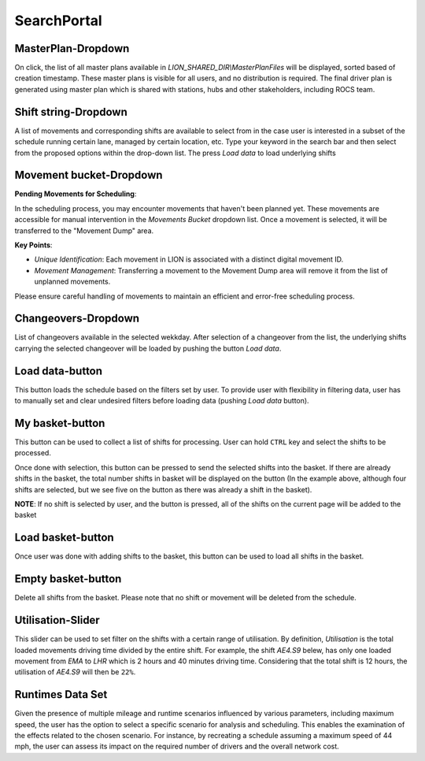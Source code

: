 .. _search_portal:

SearchPortal
=============

.. imagepath:: /search-portal-2.png
   :width: 940
   :height: 120

.. Scenario-Dropdown
.. --------------------
.. .. imagepath:: /scn-dropdown.png
..    :width: 940
..    :height: 300

.. On click, the list of all scenarios available in *LION_HOME\\Scenarios* will be displayed. User can select a scenario to import in the app.
.. These scenarios, with extension of *.lion* can be distributed with a user with LION app installed. The *.lion* file must be located in user's
.. *LION_HOME\\Scenarios* to be able to see in the scenario drop-down list.

MasterPlan-Dropdown
--------------------
.. imagepath:: /master-plan-dropdown.png
   :width: 940
   :height: 300

On click, the list of all master plans available in *LION_SHARED_DIR\\MasterPlanFiles* will be displayed, sorted based of creation timestamp. 
These master plans is visible for all users, and no distribution is required. The final driver plan is generated using master plan which 
is shared with stations, hubs and other stakeholders, including ROCS team.

Shift string-Dropdown
---------------------
.. imagepath:: /shift-string-dropdown.png
   :width: 940
   :height: 300

A list of movements and corresponding shifts are available to select from in the case user is interested in a subset of the schedule
running certain lane, managed by certain location, etc. Type your keyword in the search bar and then select from the proposed options
within the drop-down list. The press *Load data* to load underlying shifts

Movement bucket-Dropdown
------------------------
**Pending Movements for Scheduling**: 

In the scheduling process, you may encounter movements that haven't been planned yet. These movements are 
accessible for manual intervention in the *Movements Bucket* dropdown list. Once a movement is selected, it will be transferred to the "Movement Dump" 
area.

**Key Points**:

- *Unique Identification*: Each movement in LION is associated with a distinct digital movement ID.
- *Movement Management*: Transferring a movement to the Movement Dump area will remove it from the list of unplanned movements.

.. - *Scheduling and Replication*: After scheduling a movement, you have the option to use :ref:`apply_weekly_changes` function.
..    This allows you to replicate the schedule for the remainder of the week. However, it's important to note that replication is based on the 
..    shift ID. Consequently, if there's a shift on the target day with the same name but different movement configurations, it will be replaced 
..    by the new shift along with its movements.

Please ensure careful handling of movements to maintain an efficient and error-free scheduling process.

Changeovers-Dropdown
----------------------
List of changeovers available in the selected wekkday. After selection of a changeover from the list, the underlying shifts 
carrying the selected changeover will be loaded by pushing the button *Load data*. 

Load data-button
------------------
This button loads the schedule based on the filters set by user. To provide user with flexibility in filtering data, user has to manually
set and clear undesired filters before loading data (pushing *Load data* button).

My basket-button
------------------
This button can be used to collect a list of shifts for processing. User can hold ``CTRL`` key and select the shifts to be processed.

.. imagepath:: /ctrl-selected-shifts.png
   :width: 940
   :height: 300

Once done with selection, this button can be pressed to send the selected shifts into the basket. If there are already shifts in the 
basket, the total number shifts in basket will be displayed on the button (In the example above, although four shifts are selected, 
but we see five on the button as there was already a shift in the basket).

**NOTE**: If no shift is selected by user, and the button is pressed, all of the shifts on the current page will be added to the basket

Load basket-button
------------------
Once user was done with adding shifts to the basket, this button can be used to load all shifts in the basket.

Empty basket-button
-------------------
Delete all shifts from the basket. Please note that no shift or movement will be deleted from the schedule.

Utilisation-Slider
-------------------
.. imagepath:: /utilisation-slider.png
   :width: 940
   :height: 300

This slider can be used to set filter on the shifts with a certain range of utilisation. By definition, *Utilisation* is the total loaded movements driving time
divided by the entire shift. For example, the shift *AE4.S9* belew, has only one loaded movement from *EMA* to *LHR* which is 2 hours and 40 minutes driving time.
Considering that the total shift is 12 hours, the utilisation of *AE4.S9* will then be ``22%``.

.. imagepath:: /utilisation-example.png
   :width: 940
   :height: 300

.. _runtimes_scn_dropdown:

Runtimes Data Set
-------------------
Given the presence of multiple mileage and runtime scenarios influenced by various parameters, including maximum speed, the user has the option to select a specific scenario for analysis and scheduling. This enables the 
examination of the effects related to the chosen scenario. For instance, by recreating a schedule assuming a maximum speed of 44 mph, the user can assess its impact on the 
required number of drivers and the overall network cost.